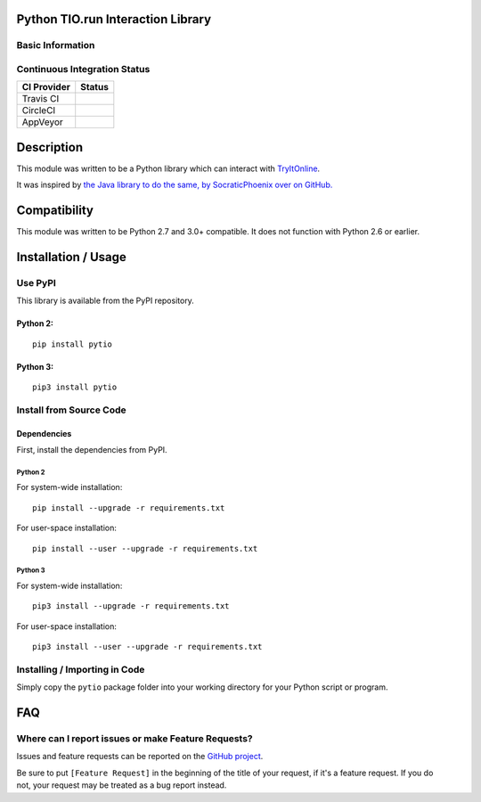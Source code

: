 Python TIO.run Interaction Library
----------------------------------

Basic Information
~~~~~~~~~~~~~~~~~

.. raw:: html

   <table>

.. raw:: html

   <tr>

.. raw:: html

   <td align="center" valign="center">

.. raw:: html

   </td>

.. raw:: html

   </tr>

.. raw:: html

   <tr>

.. raw:: html

   <td align="center" valign="center">

.. raw:: html

   </td>

.. raw:: html

   </tr>

.. raw:: html

   </table>

Continuous Integration Status
~~~~~~~~~~~~~~~~~~~~~~~~~~~~~

+---------------+---------------+
| CI Provider   | Status        |
+===============+===============+
| Travis CI     | |Travis-CI|   |
+---------------+---------------+
| CircleCI      | |CircleCI|    |
+---------------+---------------+
| AppVeyor      | |AppVeyor|    |
+---------------+---------------+

Description
-----------

This module was written to be a Python library which can interact with
`TryItOnline <https://tio.run>`__.

It was inspired by `the Java library to do the same, by SocraticPhoenix
over on GitHub. <https://github.com/SocraticPhoenix/TioJ>`__

Compatibility
-------------

This module was written to be Python 2.7 and 3.0+ compatible. It does
not function with Python 2.6 or earlier.

Installation / Usage
--------------------

Use PyPI
~~~~~~~~

This library is available from the PyPI repository.

Python 2:
^^^^^^^^^

::

    pip install pytio

Python 3:
^^^^^^^^^

::

    pip3 install pytio

Install from Source Code
~~~~~~~~~~~~~~~~~~~~~~~~

Dependencies
^^^^^^^^^^^^

First, install the dependencies from PyPI.

Python 2
''''''''

For system-wide installation:

::

    pip install --upgrade -r requirements.txt

For user-space installation:

::

    pip install --user --upgrade -r requirements.txt

Python 3
''''''''

For system-wide installation:

::

    pip3 install --upgrade -r requirements.txt

For user-space installation:

::

    pip3 install --user --upgrade -r requirements.txt

Installing / Importing in Code
~~~~~~~~~~~~~~~~~~~~~~~~~~~~~~

Simply copy the ``pytio`` package folder into your working directory for
your Python script or program.

FAQ
---

Where can I report issues or make Feature Requests?
~~~~~~~~~~~~~~~~~~~~~~~~~~~~~~~~~~~~~~~~~~~~~~~~~~~

Issues and feature requests can be reported on the `GitHub
project <https://tio.run>`__.

| Be sure to put ``[Feature Request]`` in the beginning of the title of
  your request, if it's a feature request. If you do
| not, your request may be treated as a bug report instead.

.. |Travis-CI| image:: https://travis-ci.org/teward/pytio.svg?branch=master
   :target: https://travis-ci.org/teward/pytio
.. |CircleCI| image:: https://circleci.com/gh/teward/pytio.svg?style=shield
   :target: https://circleci.com/gh/teward/pytio
.. |AppVeyor| image:: https://ci.appveyor.com/api/projects/status/uvcfb3l6qwttwe72/branch/master?svg=true
   :target: https://ci.appveyor.com/project/teward/pytio/branch/master
